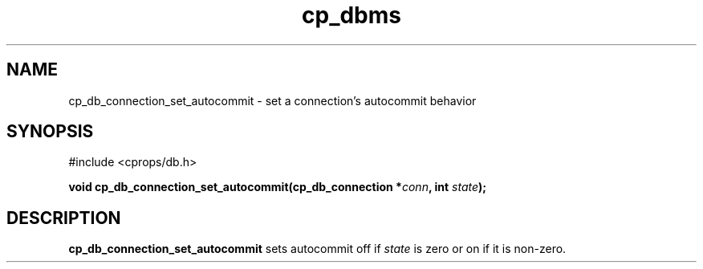 .TH "cp_dbms" 3 "MARCH 2006" "libcprops" "cp_dbms"
.SH NAME
cp_db_connection_set_autocommit \- set a connection's autocommit behavior

.SH SYNOPSIS
#include <cprops/db.h>

.BI "void cp_db_connection_set_autocommit(cp_db_connection *" conn ", int " state ");
.SH DESCRIPTION
.B cp_db_connection_set_autocommit
sets autocommit off if
.I state 
is zero or on if it is non-zero.
